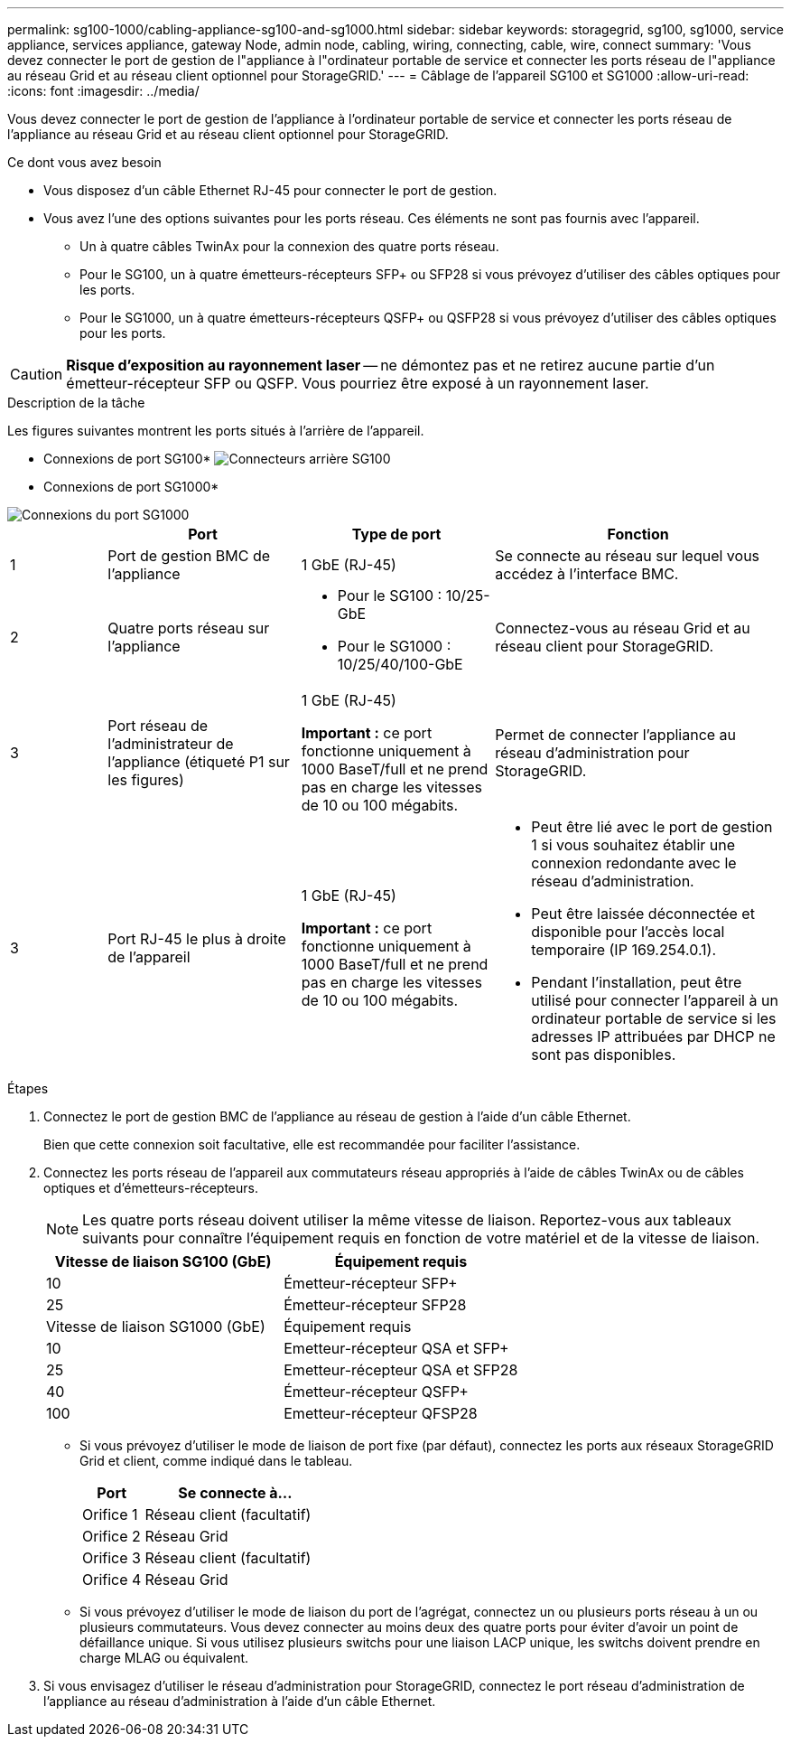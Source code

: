 ---
permalink: sg100-1000/cabling-appliance-sg100-and-sg1000.html 
sidebar: sidebar 
keywords: storagegrid, sg100, sg1000, service appliance, services appliance, gateway Node, admin node, cabling, wiring, connecting, cable, wire, connect 
summary: 'Vous devez connecter le port de gestion de l"appliance à l"ordinateur portable de service et connecter les ports réseau de l"appliance au réseau Grid et au réseau client optionnel pour StorageGRID.' 
---
= Câblage de l'appareil SG100 et SG1000
:allow-uri-read: 
:icons: font
:imagesdir: ../media/


[role="lead"]
Vous devez connecter le port de gestion de l'appliance à l'ordinateur portable de service et connecter les ports réseau de l'appliance au réseau Grid et au réseau client optionnel pour StorageGRID.

.Ce dont vous avez besoin
* Vous disposez d'un câble Ethernet RJ-45 pour connecter le port de gestion.
* Vous avez l'une des options suivantes pour les ports réseau. Ces éléments ne sont pas fournis avec l'appareil.
+
** Un à quatre câbles TwinAx pour la connexion des quatre ports réseau.
** Pour le SG100, un à quatre émetteurs-récepteurs SFP+ ou SFP28 si vous prévoyez d'utiliser des câbles optiques pour les ports.
** Pour le SG1000, un à quatre émetteurs-récepteurs QSFP+ ou QSFP28 si vous prévoyez d'utiliser des câbles optiques pour les ports.





CAUTION: *Risque d'exposition au rayonnement laser* -- ne démontez pas et ne retirez aucune partie d'un émetteur-récepteur SFP ou QSFP. Vous pourriez être exposé à un rayonnement laser.

.Description de la tâche
Les figures suivantes montrent les ports situés à l'arrière de l'appareil.

* Connexions de port SG100* image:../media/sg100_connections.png["Connecteurs arrière SG100"]

* Connexions de port SG1000*

image::../media/sg1000_connections.png[Connexions du port SG1000]

[cols="1a,2a,2a,3a"]
|===
|  | Port | Type de port | Fonction 


 a| 
1
 a| 
Port de gestion BMC de l'appliance
 a| 
1 GbE (RJ-45)
 a| 
Se connecte au réseau sur lequel vous accédez à l'interface BMC.



 a| 
2
 a| 
Quatre ports réseau sur l'appliance
 a| 
* Pour le SG100 : 10/25-GbE
* Pour le SG1000 : 10/25/40/100-GbE

 a| 
Connectez-vous au réseau Grid et au réseau client pour StorageGRID.



 a| 
3
 a| 
Port réseau de l'administrateur de l'appliance (étiqueté P1 sur les figures)
 a| 
1 GbE (RJ-45)

*Important :* ce port fonctionne uniquement à 1000 BaseT/full et ne prend pas en charge les vitesses de 10 ou 100 mégabits.
 a| 
Permet de connecter l'appliance au réseau d'administration pour StorageGRID.



 a| 
3
 a| 
Port RJ-45 le plus à droite de l'appareil
 a| 
1 GbE (RJ-45)

*Important :* ce port fonctionne uniquement à 1000 BaseT/full et ne prend pas en charge les vitesses de 10 ou 100 mégabits.
 a| 
* Peut être lié avec le port de gestion 1 si vous souhaitez établir une connexion redondante avec le réseau d'administration.
* Peut être laissée déconnectée et disponible pour l'accès local temporaire (IP 169.254.0.1).
* Pendant l'installation, peut être utilisé pour connecter l'appareil à un ordinateur portable de service si les adresses IP attribuées par DHCP ne sont pas disponibles.


|===
.Étapes
. Connectez le port de gestion BMC de l'appliance au réseau de gestion à l'aide d'un câble Ethernet.
+
Bien que cette connexion soit facultative, elle est recommandée pour faciliter l'assistance.

. Connectez les ports réseau de l'appareil aux commutateurs réseau appropriés à l'aide de câbles TwinAx ou de câbles optiques et d'émetteurs-récepteurs.
+

NOTE: Les quatre ports réseau doivent utiliser la même vitesse de liaison. Reportez-vous aux tableaux suivants pour connaître l'équipement requis en fonction de votre matériel et de la vitesse de liaison.

+
[cols="2a,2a"]
|===
| Vitesse de liaison SG100 (GbE) | Équipement requis 


 a| 
10
 a| 
Émetteur-récepteur SFP+



 a| 
25
 a| 
Émetteur-récepteur SFP28



| Vitesse de liaison SG1000 (GbE) | Équipement requis 


 a| 
10
 a| 
Emetteur-récepteur QSA et SFP+



 a| 
25
 a| 
Emetteur-récepteur QSA et SFP28



 a| 
40
 a| 
Émetteur-récepteur QSFP+



 a| 
100
 a| 
Emetteur-récepteur QFSP28

|===
+
** Si vous prévoyez d'utiliser le mode de liaison de port fixe (par défaut), connectez les ports aux réseaux StorageGRID Grid et client, comme indiqué dans le tableau.
+
[cols="1a,3a"]
|===
| Port | Se connecte à... 


 a| 
Orifice 1
 a| 
Réseau client (facultatif)



 a| 
Orifice 2
 a| 
Réseau Grid



 a| 
Orifice 3
 a| 
Réseau client (facultatif)



 a| 
Orifice 4
 a| 
Réseau Grid

|===
** Si vous prévoyez d'utiliser le mode de liaison du port de l'agrégat, connectez un ou plusieurs ports réseau à un ou plusieurs commutateurs. Vous devez connecter au moins deux des quatre ports pour éviter d'avoir un point de défaillance unique. Si vous utilisez plusieurs switchs pour une liaison LACP unique, les switchs doivent prendre en charge MLAG ou équivalent.


. Si vous envisagez d'utiliser le réseau d'administration pour StorageGRID, connectez le port réseau d'administration de l'appliance au réseau d'administration à l'aide d'un câble Ethernet.


